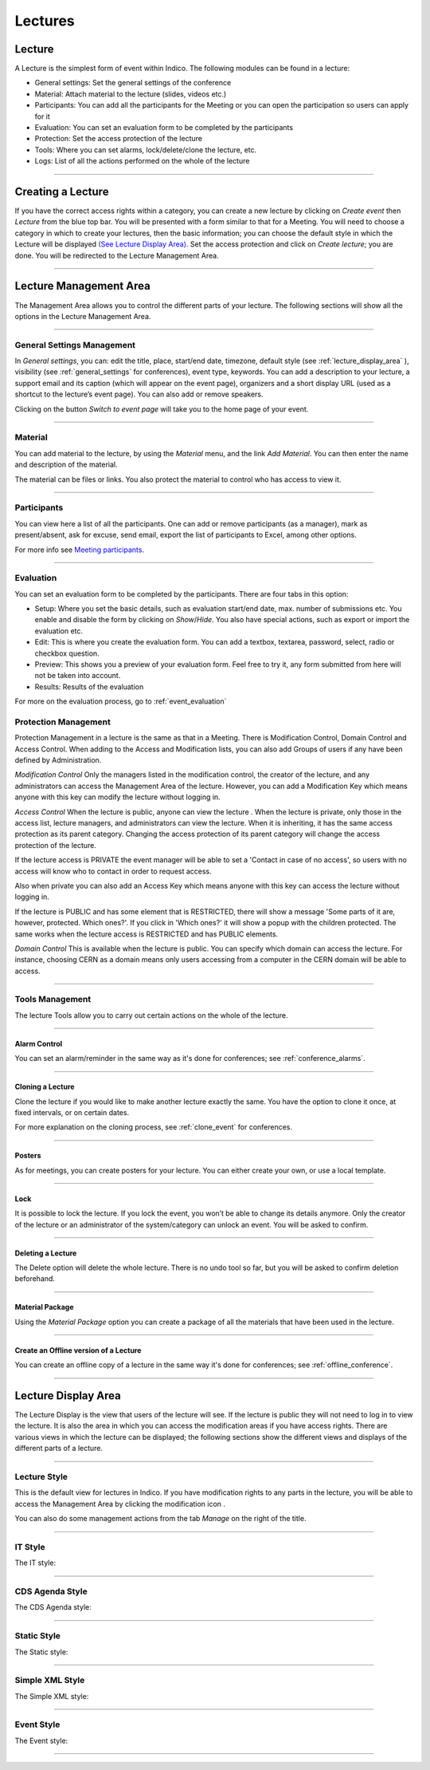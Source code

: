 ========
Lectures
========

Lecture
-------

A Lecture is the simplest form of event within Indico. The following modules can be found in a lecture:

* General settings: Set the general settings of the conference
* Material: Attach material to the lecture (slides, videos etc.)
* Participants: You can add all the participants for the Meeting or you can
  open the participation so users can apply for it
* Evaluation: You can set an evaluation form to be completed by the participants
* Protection: Set the access protection of the lecture
* Tools: Where you can set alarms, lock/delete/clone the lecture, etc.
* Logs: List of all the actions performed on the whole of the lecture


--------------

Creating a Lecture
------------------

If you have the correct access rights within a category, you can create
a new lecture by clicking on *Create event* then *Lecture* from the blue
top bar. You will be presented with a form similar to that for a Meeting.
You will need to choose a category in which to create your lectures, then
the basic information; you can choose the default style in which the
Lecture will be displayed `(See Lecture Display Area) <#lecture-display-area>`_.
Set the access protection and click on *Create lecture*; you are done.
You will be redirected to the Lecture Management Area.

--------------

Lecture Management Area
-----------------------

The Management Area allows you to control the different parts of
your lecture. The following sections will show all the options in the
Lecture Management Area.

--------------

General Settings Management
~~~~~~~~~~~~~~~~~~~~~~~~~~~

In *General settings*, you can: edit the title, place, start/end date,
timezone, default style (see :ref:`lecture_display_area` ), visibility (see :ref:`general_settings` for conferences), event type, keywords.
You can add a description to your lecture, a support email and its caption
(which will appear on the event page), organizers and a short display URL
(used as a shortcut to the lecture’s event page). You can also add or remove speakers.

|image141|

Clicking on the button *Switch to event page* will take you to the
home page of your event.

--------------

Material
~~~~~~~~

You can add material to the lecture, by using the *Material* menu, and
the link *Add Material*.
You can then enter the name and description of the material.

|image144|

The material can be files or links. You also protect the material
to control who has access to view it.


------------

Participants
~~~~~~~~~~~~

You can view here a list of all the participants. One can add or remove
participants (as a manager), mark as present/absent, ask for excuse, send
email, export the list of participants to Excel, among other options.

For more info see `Meeting participants <Meetings.html#participants>`_.

-----------

.. _evaluation:

Evaluation
~~~~~~~~~~

You can set an evaluation form to be completed by the participants. There
are four tabs in this option:

|image162|

* Setup: Where you set the basic details, such as evaluation start/end date,
  max. number of submissions etc. You enable and disable the form by clicking
  on *Show*/*Hide*. You also have special actions, such as export or import
  the evaluation etc.
* Edit: This is where you create the evaluation form. You can add a textbox,
  textarea, password, select, radio or checkbox question.
* Preview: This shows you a preview of your evaluation form. Feel free to
  try it, any form submitted from here will not be taken into account.
* Results: Results of the evaluation

For more on the evaluation process, go to :ref:`event_evaluation`


Protection Management
~~~~~~~~~~~~~~~~~~~~~

Protection Management in a lecture is the same as that in a Meeting.
There is Modification Control, Domain Control and Access Control.
When adding to the Access and Modification lists, you can also add
Groups of users if any have been defined by Administration.

*Modification Control* Only the managers listed in the
modification control, the creator of the lecture, and any
administrators can access the Management Area of the lecture.
However, you can add a Modification Key which means anyone with this
key can modify the lecture without logging in.

|image145|

*Access Control* When the lecture is public, anyone can view the
lecture . When the lecture is private, only those in the access
list, lecture managers, and administrators can view the lecture.
When it is inheriting, it has the same access protection as its parent
category. Changing the access protection of its parent category will
change the access protection of the lecture.

If the lecture access is  PRIVATE the event manager will be able to set a
'Contact in case of no access', so users with no access will know who to contact
in order to request access.

Also when private you can also add an Access Key which means anyone
with this key can access the lecture without logging in.

|image146|

If the lecture is PUBLIC and has some element that is RESTRICTED, there will
show a message 'Some parts of it are, however, protected. Which ones?'. If you
click in 'Which ones?' it will show a popup with the children protected. The same
works when the lecture access is RESTRICTED and has PUBLIC elements.

|image167|

*Domain Control* This is available when the lecture is
public. You can specify which domain can access the lecture. For
instance, choosing CERN as a domain means only users accessing
from a computer in the CERN domain will be able to access.


--------------

Tools Management
~~~~~~~~~~~~~~~~

The lecture Tools allow you to carry out certain actions on the whole
of the lecture.

--------------


Alarm Control
^^^^^^^^^^^^^

You can set an alarm/reminder in the same way as it's done for conferences; see :ref:`conference_alarms`.

--------------

Cloning a Lecture
^^^^^^^^^^^^^^^^^

Clone the lecture if you would like to make another lecture exactly the
same. You have the option to clone it once, at fixed intervals,
or on certain dates.

|image149|

For more explanation on the cloning process, see :ref:`clone_event` for
conferences.

----------------

Posters
^^^^^^^

As for meetings, you can create posters for your lecture. You can either
create your own, or use a local template.

|image163|

-------------

Lock
^^^^

It is possible to lock the lecture. If you lock the event, you won’t be
able to change its details anymore. Only the creator of the lecture or
an administrator of the system/category can unlock an event. You will be
asked to confirm.

|image164|

--------------

Deleting a Lecture
^^^^^^^^^^^^^^^^^^

The Delete option will delete the whole lecture. There is no undo tool
so far, but you will be asked to confirm deletion beforehand.

|image148|

--------------

Material Package
^^^^^^^^^^^^^^^^

Using the *Material Package* option you can create a package
of all the materials that have been used in the lecture.

|image150|

--------------

Create an Offline version of a Lecture
^^^^^^^^^^^^^^^^^^^^^^^^^^^^^^^^^^^^^^

You can create an offline copy of a lecture in the same way it's done for conferences; see :ref:`offline_conference`.

--------------


.. _lecture_display_area:

Lecture Display Area
--------------------

The Lecture Display is the view that users of the lecture will
see. If the lecture is public they will not need to log in to view
the lecture. It is also the area in which you can access the
modification areas if you have access rights. There are various
views in which the lecture can be displayed; the following sections
show the different views and displays of the different parts of a
lecture.

--------------

Lecture Style
~~~~~~~~~~~~~

This is the default view for lectures in Indico. If you have
modification rights to any parts in the lecture, you will be able
to access the Management Area by clicking the modification icon |image155|.

You can also do some management actions from the tab *Manage* on the right
of the title.

|image156|

--------------

IT Style
~~~~~~~~

The IT style:

|image157|

--------------

CDS Agenda Style
~~~~~~~~~~~~~~~~

The CDS Agenda style:

|image158|

--------------

Static Style
~~~~~~~~~~~~

The Static style:

|image159|

--------------

Simple XML Style
~~~~~~~~~~~~~~~~

The Simple XML style:

|image160|

--------------

Event Style
~~~~~~~~~~~

The Event style:

|image161|

--------------

.. |image140| image:: UserGuidePics/lect1.png
.. |image141| image:: UserGuidePics/lect2.png
.. |image142| image:: UserGuidePics/lectma.png
.. |image143| image:: UserGuidePics/meetma2.png
.. |image144| image:: UserGuidePics/lect10.png
.. |image145| image:: UserGuidePics/lect3.png
.. |image146| image:: UserGuidePics/confm30.png
.. |image147| image:: UserGuidePics/lect4.png
.. |image148| image:: UserGuidePics/lectureDelete.png
.. |image149| image:: UserGuidePics/lectureClone.png
.. |image150| image:: UserGuidePics/lectureMaterial.png
.. |image153| image:: UserGuidePics/meetma2.png
.. |image154| image:: UserGuidePics/lect17.png
.. |image155| image:: UserGuidePics/conf2.png
.. |image156| image:: UserGuidePics/lect11.png
.. |image157| image:: UserGuidePics/lect12.png
.. |image158| image:: UserGuidePics/lect13.png
.. |image159| image:: UserGuidePics/lect14.png
.. |image160| image:: UserGuidePics/lect15.png
.. |image161| image:: UserGuidePics/lect16.png
.. |image162| image:: UserGuidePics/lectureEvaluation.png
.. |image163| image:: UserGuidePics/lecturePoster.png
.. |image164| image:: UserGuidePics/lectureLock.png
.. |image167| image:: UserGuidePics/childrenProtectedLecturePopup.png
